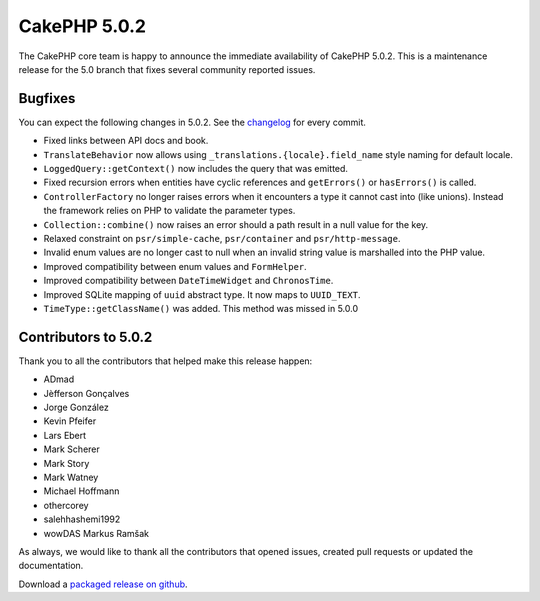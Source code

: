 CakePHP 5.0.2
=============

The CakePHP core team is happy to announce the immediate availability of CakePHP
5.0.2. This is a maintenance release for the 5.0 branch that fixes several
community reported issues.

Bugfixes
--------

You can expect the following changes in 5.0.2. See the `changelog
<https://github.com/cakephp/cakephp/compare/5.0.1...5.0.2>`_ for every commit.

* Fixed links between API docs and book.
* ``TranslateBehavior`` now allows using ``_translations.{locale}.field_name``
  style naming for default locale.
* ``LoggedQuery::getContext()`` now includes the query that was emitted.
* Fixed recursion errors when entities have cyclic references and ``getErrors()``
  or ``hasErrors()`` is called.
* ``ControllerFactory`` no longer raises errors when it encounters a type it
  cannot cast into (like unions). Instead the framework relies on PHP to
  validate the parameter types.
* ``Collection::combine()`` now raises an error should a path result in a null
  value for the key.
* Relaxed constraint on ``psr/simple-cache``, ``psr/container`` and
  ``psr/http-message``.
* Invalid enum values are no longer cast to null when an invalid string value is
  marshalled into the PHP value.
* Improved compatibility between enum values and ``FormHelper``.
* Improved compatibility between ``DateTimeWidget`` and ``ChronosTime``.
* Improved SQLite mapping of ``uuid`` abstract type. It now maps to
  ``UUID_TEXT``.
* ``TimeType::getClassName()`` was added. This method was missed in 5.0.0

Contributors to 5.0.2
----------------------

Thank you to all the contributors that helped make this release happen:

* ADmad
* Jèfferson Gonçalves
* Jorge González
* Kevin Pfeifer
* Lars Ebert
* Mark Scherer
* Mark Story
* Mark Watney
* Michael Hoffmann
* othercorey
* salehhashemi1992
* wowDAS Markus Ramšak

As always, we would like to thank all the contributors that opened issues,
created pull requests or updated the documentation.

Download a `packaged release on github
<https://github.com/cakephp/cakephp/releases>`_.

.. author:: markstory
.. categories:: release, news
.. tags:: release, news

